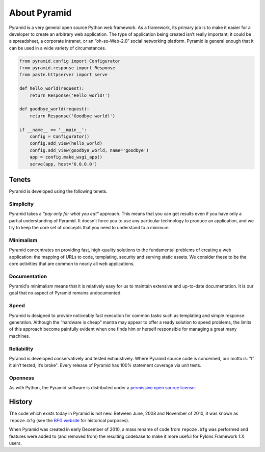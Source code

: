 About Pyramid
=============

Pyramid is a very general open source Python web framework. As a framework,
its primary job is to make it easier for a developer to create an arbitrary
web application. The type of application being created isn’t really
important; it could be a spreadsheet, a corporate intranet, or an
“oh-so-Web-2.0” social networking platform. Pyramid is general enough that it
can be used in a wide variety of circumstances.

.. code-block:: python

   from pyramid.config import Configurator
   from pyramid.response import Response
   from paste.httpserver import serve

   def hello_world(request):
       return Response('Hello world!')

   def goodbye_world(request):
       return Response('Goodbye world!')

   if __name__ == '__main__':
       config = Configurator()
       config.add_view(hello_world)
       config.add_view(goodbye_world, name='goodbye')
       app = config.make_wsgi_app()
       serve(app, host='0.0.0.0')


Tenets
------

Pyramid is developed using the following tenets.

Simplicity
~~~~~~~~~~

Pyramid takes a *"pay only for what you eat"* approach.  This means
that you can get results even if you have only a partial understanding of
Pyramid.  It doesn’t force you to use any particular technology to
produce an application, and we try to keep the core set of concepts that
you need to understand to a minimum.

Minimalism
~~~~~~~~~~

Pyramid concentrates on providing fast, high-quality solutions to
the fundamental problems of creating a web application: the mapping of URLs
to code, templating, security and serving static assets. We consider these
to be the core activities that are common to nearly all web applications.

Documentation
~~~~~~~~~~~~~

Pyramid's minimalism means that it is relatively easy for us to maintain
extensive and up-to-date documentation. It is our goal that no aspect of
Pyramid remains undocumented.

Speed
~~~~~

Pyramid is designed to provide noticeably fast execution for common
tasks such as templating and simple response generation. Although the
“hardware is cheap” mantra may appear to offer a ready solution to speed
problems, the limits of this approach become painfully evident when one
finds him or herself responsible for managing a great many machines.

Reliability
~~~~~~~~~~~

Pyramid is developed conservatively and tested exhaustively. Where
Pyramid source code is concerned, our motto is: "If it ain’t tested, it’s
broke". Every release of Pyramid has 100% statement coverage via unit
tests.

Openness
~~~~~~~~

As with Python, the Pyramid software is distributed under a `permissive
open source license </about/license>`_.

History
-------

The code which exists today in Pyramid is not new.  Between June, 2008 and
November of 2010, it was known as ``repoze.bfg`` (see the `BFG website
<http://bfg.repoze.org>`_ for historical purposes).

When Pyramid was created in early December of 2010, a mass rename of code
from ``repoze.bfg`` was performed and features were added to (and removed
from) the resulting codebase to make it more useful for Pylons Framework 1.X
users.

